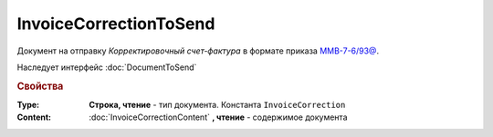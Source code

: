 InvoiceCorrectionToSend
=======================

Документ на отправку *Корректировочный счет-фактура* в формате приказа `ММВ-7-6/93@ <https://normativ.kontur.ru/document?moduleId=1&documentId=249567&rangeId=83296>`_.

Наследует интерфейс :doc:`DocumentToSend`

.. versionadded:: 5.5.0

.. deprecated:: 5.27.0
  Используйте :doc:`CustomDocumentToSend`, создаваемый в :doc:`PackageSendTask2`


.. rubric:: Свойства

:Type:
  **Строка, чтение** - тип документа. Константа ``InvoiceCorrection``


:Content:
  :doc:`InvoiceCorrectionContent` **, чтение** - содержимое документа
